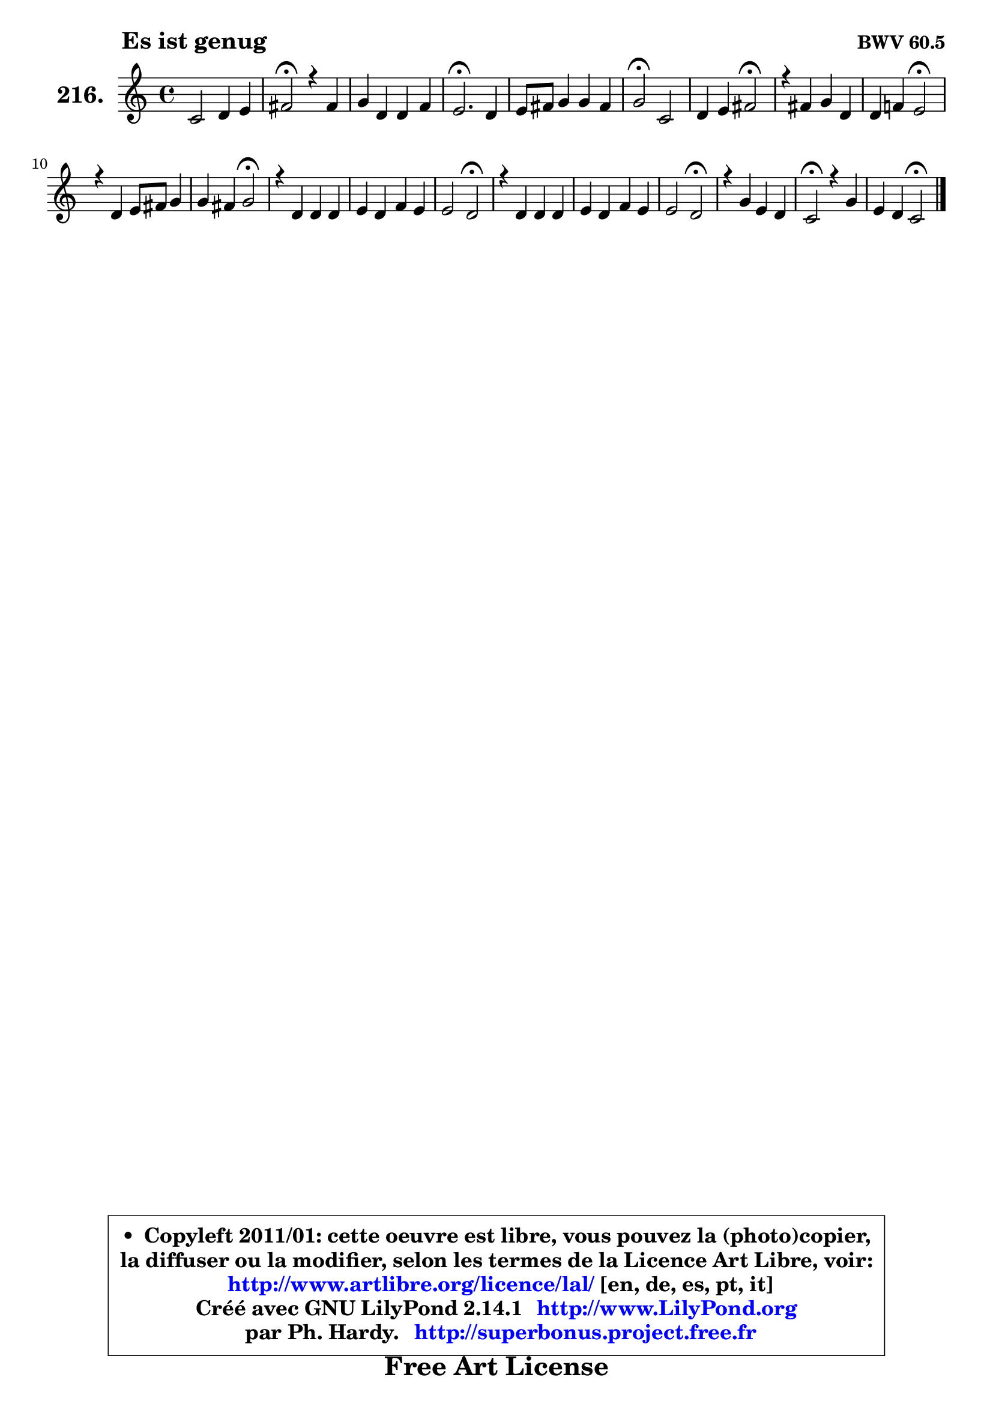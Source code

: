 
\version "2.14.1"

    \paper {
%	system-system-spacing #'padding = #0.1
%	score-system-spacing #'padding = #0.1
%	ragged-bottom = ##f
%	ragged-last-bottom = ##f
	}

    \header {
      opus = \markup { \bold "BWV 60.5" }
      piece = \markup { \hspace #9 \fontsize #2 \bold "Es ist genug" }
      maintainer = "Ph. Hardy"
      maintainerEmail = "superbonus.project@free.fr"
      lastupdated = "2011/Jul/20"
      tagline = \markup { \fontsize #3 \bold "Free Art License" }
      copyright = \markup { \fontsize #3  \bold   \override #'(box-padding .  1.0) \override #'(baseline-skip . 2.9) \box \column { \center-align { \fontsize #-2 \line { • \hspace #0.5 Copyleft 2011/01: cette oeuvre est libre, vous pouvez la (photo)copier, } \line { \fontsize #-2 \line {la diffuser ou la modifier, selon les termes de la Licence Art Libre, voir: } } \line { \fontsize #-2 \with-url #"http://www.artlibre.org/licence/lal/" \line { \fontsize #1 \hspace #1.0 \with-color #blue http://www.artlibre.org/licence/lal/ [en, de, es, pt, it] } } \line { \fontsize #-2 \line { Créé avec GNU LilyPond 2.14.1 \with-url #"http://www.LilyPond.org" \line { \with-color #blue \fontsize #1 \hspace #1.0 \with-color #blue http://www.LilyPond.org } } } \line { \hspace #1.0 \fontsize #-2 \line {par Ph. Hardy. } \line { \fontsize #-2 \with-url #"http://superbonus.project.free.fr" \line { \fontsize #1 \hspace #1.0 \with-color #blue http://superbonus.project.free.fr } } } } } }

	  }

  guidemidi = {
        R1 |
        \tempo 4 = 34 r2 \tempo 4 = 78 r2 |
        R1 |
        \tempo 4 = 40 r2. \tempo 4 = 78 r4 |
        R1 |
        \tempo 4 = 34 r2 \tempo 4 = 78 r2 |
        r2 \tempo 4 = 34 r2 \tempo 4 = 78 |
        R1 |
        r2 \tempo 4 = 34 r2 \tempo 4 = 78 |
        R1 |
        r2 \tempo 4 = 34 r2 \tempo 4 = 78 |
        R1 |
        R1 |
        r2 \tempo 4 = 34 r2 \tempo 4 = 78 |
        R1 |
        R1 |
        r2 \tempo 4 = 34 r2 \tempo 4 = 78 |
        R1 |
        \tempo 4 = 34 r2 \tempo 4 = 78 r2 |
        r2 \tempo 4 = 34 r2 |
	}

  upper = {
\displayLilyMusic \transpose a c {
	\time 4/4
	\key a \major
	\clef treble
	\voiceOne
	<< { 
	% SOPRANO
	\set Voice.midiInstrument = "acoustic grand"
	\relative c'' {
        a2 b4 cis |
        dis2\fermata r4 dis4 |
        e4 b b d |
        cis2.\fermata b4 |
        cis8 dis e4 e dis |
        e2\fermata a, |
        b4 cis dis2\fermata |
        r4 dis4 e b |
        b4 d! cis2\fermata |
        r4 b4 cis8 dis e4 |
        e4 dis e2\fermata |
        r4 b4 b b |
        cis4 b d cis |
        cis2 b\fermata |
        r4 b4 b b |
        cis4 b d cis |
        cis2 b\fermata |
        r4 e4 cis b |
        a2\fermata r4 e' |
        cis4 b a2\fermata |
        \bar "|."
	} % fin de relative
	}

%	\context Voice="1" { \voiceTwo 
%	% ALTO
%	\set Voice.midiInstrument = "acoustic grand"
%	\relative c' {
%        e2 e4 d8 cis |
%        gis'2 r4 gis |
%        gis4. a8 gis fis gis e |
%        a2. gis4 |
%        a8 b cis4 b a16 gis a8 |
%        gis2 e |
%        e4 e fis2 |
%        r4 fis8 gis16 a gis8 fis gis a |
%        b4 gis a2 |
%        r4 fis g8 a b4 |
%        b8 a16 gis! a8 fis gis2 |
%        r4 gis8 a b a b gis |
%        a4 b a a |
%        a8 gis a fis gis2 |
%        r4 fis b, b' |
%        ais4 a gis a |
%        a8 fis dis4 e2 |
%        r4 e e fis8 gis |
%        fis2 r4 b |
%        a4 gis e2 |
%        \bar "|."
%	} % fin de relative
%	\oneVoice
%	} >>
 >>
}
	}

    lower = {
\transpose a c {
	\time 4/4
	\key a \major
	\clef bass
	\voiceOne
	<< { 
	% TENOR
	\set Voice.midiInstrument = "acoustic grand"
	\relative c' {
        cis2 b4 fis' |
        fis2 r4 bis,!4 |
        cis8 d^\markup { "(#?)" } e4 e e |
        e2. e4 |
        e8 fis g4 fis b, |
        b2 cis |
        b4 a a2 |
        r4 b b e |
        e4 e e2 |
        r4 dis e8 fis g4 |
        fis4 b, b2 |
        r4 e e e |
        e4 e fis e |
        e4 dis e2 |
        r4 dis e f |
        e4 d! e fis! |
        e8 a, fis4 gis2 |
        r4 b a a8 gis |
        cis2 r4 e |
        e4 d16 cis d8 cis2 |
        \bar "|."
	} % fin de relative
	}
	\context Voice="1" { \voiceTwo 
	% BASS
	\set Voice.midiInstrument = "acoustic grand"
	\relative c' {
        a2 gis4 ais |
        bis2 r4 gis |
        cis8 b16 a gis8 fis e d cis b |
        a2.\fermata e'4 |
        a4 ais b b, |
        e2\fermata a |
        gis4 g fis2\fermata |
        r4 b,4 e4. fis8 |
        gis4 fis8 e a2\fermata |
        r4 a4 g8 fis e4 |
        b'4 b, e2\fermata |
        r4 e8 fis gis fis gis e |
        a8 b a gis fis gis a a, |
        e'2 e\fermata |
        r4 a4 gis g |
        fis4 f e dis |
        e2 e\fermata |
        r4 gis4 a8 cis, dis eis |
        fis2 r4 gis4 |
        a4 e a,2\fermata |
        \bar "|."
	} % fin de relative
	\oneVoice
	} >>
}
	}


    \score { 

	\new PianoStaff <<
	\set PianoStaff.instrumentName = \markup { \bold \huge "216." }
	\new Staff = "upper" \upper
%	\new Staff = "lower" \lower
	>>

    \layout {
%	ragged-last = ##f
	   }

         } % fin de score

  \score {
\unfoldRepeats { << \guidemidi \upper >> }
    \midi {
    \context {
     \Staff
      \remove "Staff_performer"
               }

     \context {
      \Voice
       \consists "Staff_performer"
                }

     \context { 
      \Score
      tempoWholesPerMinute = #(ly:make-moment 78 4)
		}
	    }
	}



